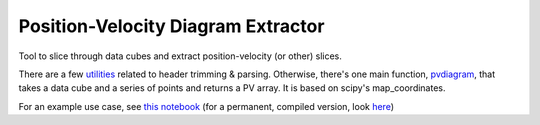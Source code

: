 Position-Velocity Diagram Extractor
===================================

Tool to slice through data cubes and extract position-velocity (or other)
slices.

There are a few `utilities <pvextractor/utils>`_ related to header trimming &
parsing.  Otherwise, there's one main function,
`pvdiagram <pvextractor/pvextractor.py>`_, that takes a data cube and a series of
points and returns a PV array.  It is based on scipy's map_coordinates.

For an example use case, see `this notebook
<http://nbviewer.ipython.org/urls/raw.github.com/keflavich/pvextractor/master/examples/IRAS05358Slicing.ipynb>`_
(for a permanent, compiled version, look `here <examples/IRAS05358Slicing.html>`_)


